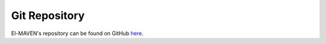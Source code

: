 Git Repository
==============

El-MAVEN's repository can be found on GitHub `here <https://github.com/ElucidataInc/ElMaven>`_.
